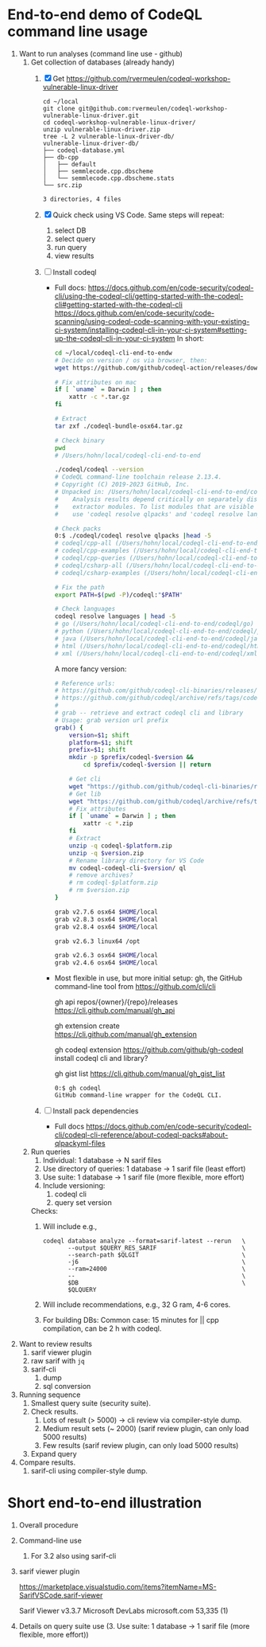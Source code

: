 * End-to-end demo of CodeQL command line usage

   1. Want to run analyses (command line use - github)
      1. Get collection of databases (already handy)
         1. [X] Get https://github.com/rvermeulen/codeql-workshop-vulnerable-linux-driver
            #+BEGIN_SRC text
              cd ~/local
              git clone git@github.com:rvermeulen/codeql-workshop-vulnerable-linux-driver.git
              cd codeql-workshop-vulnerable-linux-driver/
              unzip vulnerable-linux-driver.zip
              tree -L 2 vulnerable-linux-driver-db/
              vulnerable-linux-driver-db/
              ├── codeql-database.yml
              ├── db-cpp
              │   ├── default
              │   ├── semmlecode.cpp.dbscheme
              │   └── semmlecode.cpp.dbscheme.stats
              └── src.zip

              3 directories, 4 files
            #+END_SRC
         2. [X] Quick check using VS Code.  Same steps will repeat:
            1. select DB
            2. select query
            3. run query
            4. view results

         3. [ ] Install codeql
            - Full docs:
              https://docs.github.com/en/code-security/codeql-cli/using-the-codeql-cli/getting-started-with-the-codeql-cli#getting-started-with-the-codeql-cli
              https://docs.github.com/en/code-security/code-scanning/using-codeql-code-scanning-with-your-existing-ci-system/installing-codeql-cli-in-your-ci-system#setting-up-the-codeql-cli-in-your-ci-system
              In short:
              #+BEGIN_SRC sh
                cd ~/local/codeql-cli-end-to-endw
                # Decide on version / os via browser, then: 
                wget https://github.com/github/codeql-action/releases/download/codeql-bundle-v2.13.4/codeql-bundle-osx64.tar.gz

                # Fix attributes on mac
                if [ `uname` = Darwin ] ; then
                    xattr -c *.tar.gz
                fi

                # Extract
                tar zxf ./codeql-bundle-osx64.tar.gz

                # Check binary
                pwd
                # /Users/hohn/local/codeql-cli-end-to-end

                ./codeql/codeql --version
                # CodeQL command-line toolchain release 2.13.4.
                # Copyright (C) 2019-2023 GitHub, Inc.
                # Unpacked in: /Users/hohn/local/codeql-cli-end-to-end/codeql
                #    Analysis results depend critically on separately distributed query and
                #    extractor modules. To list modules that are visible to the toolchain,
                #    use 'codeql resolve qlpacks' and 'codeql resolve languages'.

                # Check packs
                0:$ ./codeql/codeql resolve qlpacks |head -5
                # codeql/cpp-all (/Users/hohn/local/codeql-cli-end-to-end/codeql/qlpacks/codeql/cpp-all/0.7.3)
                # codeql/cpp-examples (/Users/hohn/local/codeql-cli-end-to-end/codeql/qlpacks/codeql/cpp-examples/0.0.0)
                # codeql/cpp-queries (/Users/hohn/local/codeql-cli-end-to-end/codeql/qlpacks/codeql/cpp-queries/0.6.3)
                # codeql/csharp-all (/Users/hohn/local/codeql-cli-end-to-end/codeql/qlpacks/codeql/csharp-all/0.6.3)
                # codeql/csharp-examples (/Users/hohn/local/codeql-cli-end-to-end/codeql/qlpacks/codeql/csharp-examples/0.0.0) 

                # Fix the path
                export PATH=$(pwd -P)/codeql:"$PATH"

                # Check languages
                codeql resolve languages | head -5
                # go (/Users/hohn/local/codeql-cli-end-to-end/codeql/go)
                # python (/Users/hohn/local/codeql-cli-end-to-end/codeql/python)
                # java (/Users/hohn/local/codeql-cli-end-to-end/codeql/java)
                # html (/Users/hohn/local/codeql-cli-end-to-end/codeql/html)
                # xml (/Users/hohn/local/codeql-cli-end-to-end/codeql/xml)

              #+END_SRC

              A more fancy version:
              #+BEGIN_SRC sh
                # Reference urls:
                # https://github.com/github/codeql-cli-binaries/releases/download/v2.8.0/codeql-linux64.zip
                # https://github.com/github/codeql/archive/refs/tags/codeql-cli/v2.8.0.zip
                #
                # grab -- retrieve and extract codeql cli and library
                # Usage: grab version url prefix
                grab() {
                    version=$1; shift
                    platform=$1; shift
                    prefix=$1; shift
                    mkdir -p $prefix/codeql-$version &&
                        cd $prefix/codeql-$version || return

                    # Get cli
                    wget "https://github.com/github/codeql-cli-binaries/releases/download/$version/codeql-$platform.zip"
                    # Get lib
                    wget "https://github.com/github/codeql/archive/refs/tags/codeql-cli/$version.zip"
                    # Fix attributes
                    if [ `uname` = Darwin ] ; then
                        xattr -c *.zip
                    fi
                    # Extract
                    unzip -q codeql-$platform.zip
                    unzip -q $version.zip
                    # Rename library directory for VS Code
                    mv codeql-codeql-cli-$version/ ql
                    # remove archives?
                    # rm codeql-$platform.zip
                    # rm $version.zip
                }

                grab v2.7.6 osx64 $HOME/local
                grab v2.8.3 osx64 $HOME/local
                grab v2.8.4 osx64 $HOME/local

                grab v2.6.3 linux64 /opt

                grab v2.6.3 osx64 $HOME/local
                grab v2.4.6 osx64 $HOME/local
              #+END_SRC

            - Most flexible in use, but more initial setup: gh, the GitHub
              command-line tool from https://github.com/cli/cli

              gh api repos/{owner}/{repo}/releases
              https://cli.github.com/manual/gh_api

              gh extension create
              https://cli.github.com/manual/gh_extension

              gh codeql extension
              https://github.com/github/gh-codeql
              install codeql cli and library?

              gh gist list
              https://cli.github.com/manual/gh_gist_list

              #+BEGIN_SRC text
                0:$ gh codeql
                GitHub command-line wrapper for the CodeQL CLI.
              #+END_SRC

         4. [ ] Install pack dependencies
            - Full docs
              https://docs.github.com/en/code-security/codeql-cli/codeql-cli-reference/about-codeql-packs#about-qlpackyml-files
              
            
      2. Run queries
         1. Individual: 1 database -> N sarif files
         2. Use directory of queries: 1 database -> 1 sarif file (least effort)
         3. Use suite: 1 database -> 1 sarif file (more flexible, more effort)
         4. Include versioning:
            1. codeql cli
            2. query set version
         Checks:
         1. Will include e.g.,
            #+BEGIN_SRC text
              codeql database analyze --format=sarif-latest --rerun   \
                     --output $QUERY_RES_SARIF                        \
                     --search-path $QLGIT                             \
                     -j6                                              \
                     --ram=24000                                      \
                     --                                               \
                     $DB                                              \
                     $QLQUERY
            #+END_SRC
         2. Will include recommendations, e.g., 32 G ram, 4-6 cores.
         3. For building DBs: Common case: 15 minutes for || cpp compilation, can
            be 2 h with codeql.
               
   2. Want to review results
      1. sarif viewer plugin
      2. raw sarif with =jq=
      3. sarif-cli
         1. dump
         2. sql conversion

   3. Running sequence
      1. Smallest query suite (security suite).
      2. Check results.
         1. Lots of result (> 5000) -> cli review via compiler-style dump.
         2. Medium result sets (~ 2000) (sarif review plugin, can only load 5000
            results) 
         3. Few results (sarif review plugin, can only load 5000 results)
      3. Expand query 

   4. Compare results.
      1. sarif-cli using compiler-style dump.

* Short end-to-end illustration
   1. Overall procedure
   2. Command-line use
      1. For 3.2 also using sarif-cli
   3. sarif viewer plugin

      https://marketplace.visualstudio.com/items?itemName=MS-SarifVSCode.sarif-viewer

      Sarif Viewer
      v3.3.7
      Microsoft DevLabs
      microsoft.com
      53,335
      (1)

   4. Details on query suite use (3. Use suite: 1 database -> 1 sarif file (more
      flexible, more effort))
